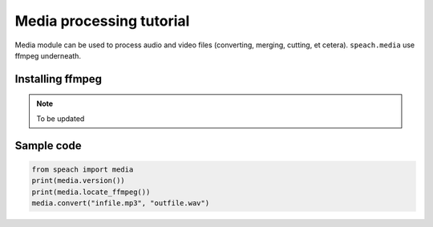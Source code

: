 Media processing tutorial
==========================

Media module can be used to process audio and video files (converting, merging, cutting, et cetera).
``speach.media`` use ffmpeg underneath.

Installing ffmpeg
-----------------

.. note::
   To be updated

Sample code
-----------
   
.. code:: python

   from speach import media
   print(media.version())
   print(media.locate_ffmpeg())
   media.convert("infile.mp3", "outfile.wav")
